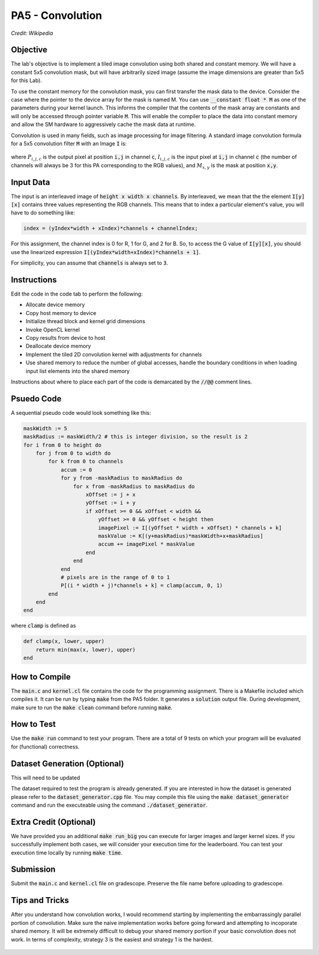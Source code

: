 PA5 - Convolution
=================

.. figure:: /image/2D_Convolution_Animation.gif
    :align: center
    :alt: 2D Convolution GIF
*Credit: Wikipedia*

Objective
^^^^^^^^^
The lab's objective is to implement a tiled image convolution using both shared and constant memory. We will have a constant 5x5 convolution mask, but will have arbitrarily sized image (assume the image dimensions are greater than 5x5 for this Lab).

To use the constant memory for the convolution mask, you can first transfer the mask data to the device. Consider the case where the pointer to the device array for the mask is named M. You can use :code:`__constant float * M` as one of the parameters during your kernel launch. This informs the compiler that the contents of the mask array are constants and will only be accessed through pointer variable :code:`M`. This will enable the compiler to place the data into constant memory and allow the SM hardware to aggressively cache the mask data at runtime.

Convolution is used in many fields, such as image processing for image filtering. A standard image convolution formula for a 5x5 convolution filter :code:`M` with an Image :code:`I` is:

.. figure:: /image/convolution_formula.png
    :align: center
    :alt: Convolution Formula


where :math:`P_{i,j,c}` is the output pixel at position :code:`i,j` in channel :code:`c`, :math:`I_{i,j,c}` is the input pixel at :code:`i,j` in channel :code:`c` (the number of channels will always be 3 for this PA corresponding to the RGB values), and :math:`M_{x,y}` is the mask at position :code:`x,y`.

Input Data
^^^^^^^^^^
The input is an interleaved image of :code:`height x width x channels`. By interleaved, we mean that the the element :code:`I[y][x]` contains three values representing the RGB channels. This means that to index a particular element's value, you will have to do something like:

.. code-block:: c

    index = (yIndex*width + xIndex)*channels + channelIndex;

For this assignment, the channel index is 0 for R, 1 for G, and 2 for B. So, to access the G value of :code:`I[y][x]`, you should use the linearized expression :code:`I[(yIndex*width+xIndex)*channels + 1]`.

For simplicity, you can assume that :code:`channels` is always set to :code:`3`.


Instructions
^^^^^^^^^^^^^
Edit the code in the code tab to perform the following:

* Allocate device memory
* Copy host memory to device
* Initialize thread block and kernel grid dimensions
* Invoke OpenCL kernel
* Copy results from device to host
* Deallocate device memory
* Implement the tiled 2D convolution kernel with adjustments for channels
* Use shared memory to reduce the number of global accesses, handle the boundary conditions in when loading input list elements into the shared memory

Instructions about where to place each part of the code is demarcated by the :code:`//@@` comment lines.

Psuedo Code
^^^^^^^^^^^
A sequential pseudo code would look something like this:

.. code-block:: none

    maskWidth := 5
    maskRadius := maskWidth/2 # this is integer division, so the result is 2
    for i from 0 to height do
        for j from 0 to width do
            for k from 0 to channels
                accum := 0
                for y from -maskRadius to maskRadius do
                    for x from -maskRadius to maskRadius do
                        xOffset := j + x
                        yOffset := i + y
                        if xOffset >= 0 && xOffset < width &&
                            yOffset >= 0 && yOffset < height then
                            imagePixel := I[(yOffset * width + xOffset) * channels + k]
                            maskValue := K[(y+maskRadius)*maskWidth+x+maskRadius]
                            accum += imagePixel * maskValue
                        end
                    end
                end
                # pixels are in the range of 0 to 1
                P[(i * width + j)*channels + k] = clamp(accum, 0, 1)
            end
        end
    end

where :code:`clamp` is defined as

.. code-block:: c

    def clamp(x, lower, upper)
        return min(max(x, lower), upper)
    end

How to Compile
^^^^^^^^^^^^^^
The :code:`main.c` and :code:`kernel.cl` file contains the code for the programming assignment. There is a Makefile included which compiles it. It can be run by typing :code:`make` from the PA5 folder. It generates a :code:`solution` output file. During development, make sure to run the :code:`make clean` command before running :code:`make`.

How to Test
^^^^^^^^^^^
Use the :code:`make run` command to test your program. There are a total of 9 tests on which your program will be evaluated for (functional) correctness.

Dataset Generation (Optional)
^^^^^^^^^^^^^^^^^^^^^^^^^^^^^
This will need to be updated

The dataset required to test the program is already generated. If you are interested in how the dataset is generated please refer to the :code:`dataset_generator.cpp` file. You may compile this file using the :code:`make dataset_generator` command and run the executeable using the command :code:`./dataset_generator`.

Extra Credit (Optional)
^^^^^^^^^^^^^^^^^^^^^^^
We have provided you an additional :code:`make run_big` you can execute for larger images and larger kernel sizes. If you successfully implement both cases, we will consider your execution time for the leaderboard. You can test your execution time locally by running :code:`make time`.

Submission
^^^^^^^^^^
Submit the :code:`main.c` and :code:`kernel.cl` file on gradescope. Preserve the file name before uploading to gradescope.

Tips and Tricks
^^^^^^^^^^^^^^^
After you understand how convolution works, I would recommend starting by implementing the embarrassingly parallel portion of convolution. Make sure the naive implementation works before going forward and attempting to incoporate shared memory. It will be extremely difficult to debug your shared memory portion if your basic convolution does not work. In terms of complexity, strategy 3 is the easiest and strategy 1 is the hardest.

.. figure:: /image/TilingStrategies.png
    :align: center
    :alt: Tiling Strategies
